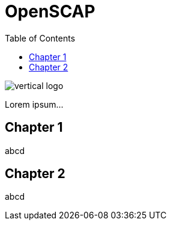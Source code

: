 = OpenSCAP
:imagesdir: ./images
:toc:

image::vertical-logo.svg[align="center"]

Lorem ipsum...

== Chapter 1

abcd

== Chapter 2

abcd
